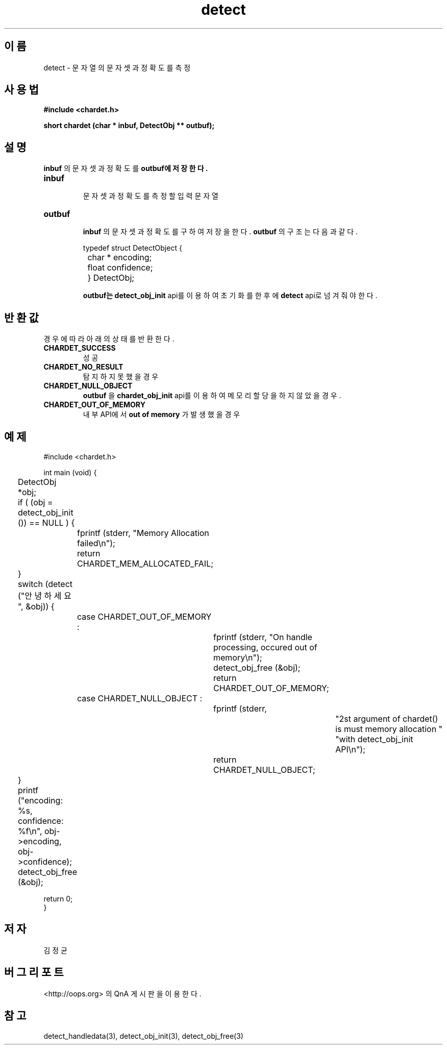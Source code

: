 .TH detect 3 2011-05-02 "libchardet manuals"
.\" Process with
.\" nroff -man detect.3
.\" 2011-05-02 JoungKyun Kim <htt://oops.org>
.\" $Id$

.SH 이름
detect \- 문자열의 문자셋과 정확도를 측정

.SH 사용법
.B "#include <chardet.h>"
.sp
.BI "short chardet (char * inbuf, DetectObj ** outbuf);"

.SH 설명
.B inbuf
의 문자셋과 정확도를
.B outbuf에 저장한다.

.TP
.B inbuf
.br
문자셋과 정확도를 측정할 입력 문자열

.TP
.B outbuf
.br
.B inbuf
의 문자셋과 정확도를 구하여 저장을 한다.
.B outbuf
의 구조는 다음과 같다.

.nf
	typedef struct DetectObject {
		char * encoding;
		float confidence;
	} DetectObj;
.fi

.B outbuf는
.BI detect_obj_init
api를 이용하여 초기화를 한 후에
.BI detect
api로 넘겨줘야 한다.

.SH 반환값
경우에 따라 아래의 상태를 반환한다.

.TP
.B CHARDET_SUCCESS
.br
성공

.TP
.B CHARDET_NO_RESULT
.br
탐지하지 못했을 경우

.TP
.B CHARDET_NULL_OBJECT
.br
.B outbuf
을
.BI chardet_obj_init
api를 이용하여 메모리 할당을 하지 않았을 경우.

.TP
.B CHARDET_OUT_OF_MEMORY
.br
내부 API에서
.B "out of memory"
가 발생했을 경우

.SH 예제
.nf
#include <chardet.h>

int main (void) {
	DetectObj *obj;

	if ( (obj = detect_obj_init ()) == NULL ) {
		fprintf (stderr, "Memory Allocation failed\\n");
		return CHARDET_MEM_ALLOCATED_FAIL;
	}

	switch (detect ("안녕하세요", &obj)) {
		case CHARDET_OUT_OF_MEMORY :
			fprintf (stderr, "On handle processing, occured out of memory\\n");
			detect_obj_free (&obj);
			return CHARDET_OUT_OF_MEMORY;
		case CHARDET_NULL_OBJECT :
			fprintf (stderr,
					"2st argument of chardet() is must memory allocation "
					"with detect_obj_init API\\n");
			return CHARDET_NULL_OBJECT;
	}

	printf ("encoding: %s, confidence: %f\\n", obj->encoding, obj->confidence);
	detect_obj_free (&obj);

    return 0;
}
.fi

.SH 저자
김정균

.SH 버그 리포트
<http://oops.org> 의 QnA 게시판을 이용한다.

.SH "참고"
detect_handledata(3), detect_obj_init(3), detect_obj_free(3)
